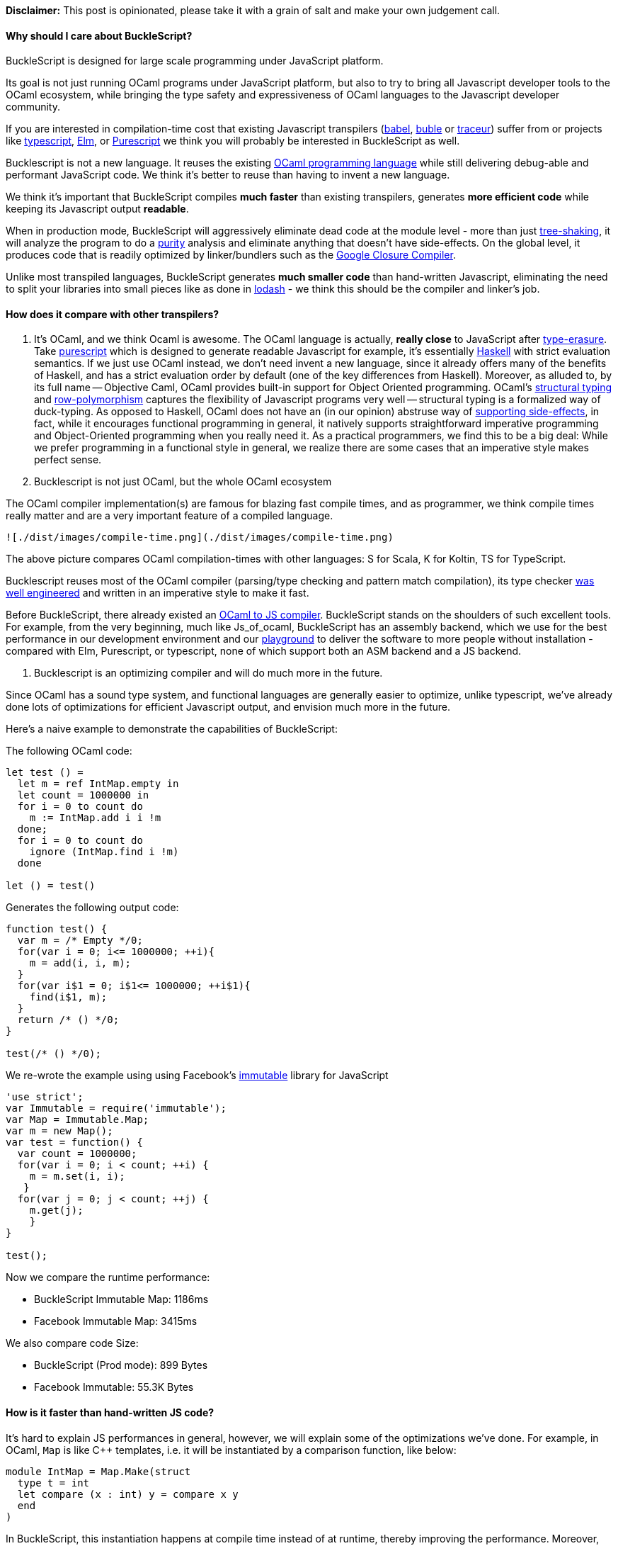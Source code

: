 *Disclaimer:* This post is opinionated, please take it with a grain of
salt and make your own judgement call.

[[why-should-i-care-about-bucklescript]]
Why should I care about BuckleScript?
^^^^^^^^^^^^^^^^^^^^^^^^^^^^^^^^^^^^^

BuckleScript is designed for large scale programming under JavaScript
platform.

Its goal is not just running OCaml programs under JavaScript
platform, but also to try to bring all Javascript developer tools to the
OCaml
ecosystem, while bringing the type safety and expressiveness of OCaml
languages to the Javascript developer community.

If you are interested in compilation-time cost that existing
Javascript
transpilers (https://babeljs.io/[babel], http://buble.surge.sh/[buble]
or https://github.com/google/traceur-compiler[traceur]) suffer from or
projects like
https://www.typescriptlang.org/[typescript],
http://elm-lang.org/[Elm], or http://www.purescript.org/[Purescript] we
think you will probably be interested in BuckleScript as well.

Bucklescript is not a new language. It reuses the existing
https://ocaml.org/[OCaml programming language] while still delivering
debug-able and performant JavaScript code. We think it's better to reuse
than having to invent a new language.

We think it's important that BuckleScript compiles *much faster* than
existing
transpilers, generates *more efficient code* while keeping its
Javascript
output **readable**.

When in production mode, BuckleScript will aggressively eliminate dead
code
at the module level - more than just
http://www.2ality.com/2015/12/webpack-tree-shaking.html[tree-shaking],
it will analyze the program to do a
https://en.wikipedia.org/wiki/Pure_function[purity] analysis and
eliminate anything that doesn't have side-effects. On the global level,
it produces code that is readily optimized by linker/bundlers such as
the https://developers.google.com/closure/compiler/[Google Closure
Compiler].

Unlike most transpiled languages, BuckleScript generates *much smaller
code* than hand-written Javascript, eliminating the need to split your
libraries into small pieces like as done in
https://github.com/lodash/lodash[lodash] - we think this should be the
compiler and linker's job.

[[how-does-it-compare-with-other-transpilers]]
How does it compare with other transpilers?
^^^^^^^^^^^^^^^^^^^^^^^^^^^^^^^^^^^^^^^^^^^

1.  It's OCaml, and we think Ocaml is awesome. The OCaml language is
actually, *really close* to JavaScript after
https://en.wikipedia.org/wiki/Type_erasure[type-erasure]. Take
http://www.purescript.org/[purescript] which is designed to generate
readable Javascript for example, it's essentially
https://www.haskell.org/[Haskell] with strict evaluation semantics. If
we just use OCaml instead, we don't need invent a new language, since it
already offers many of the benefits of Haskell, and has a strict
evaluation order by default (one of the key differences from Haskell).
Moreover, as alluded to, by its full name -- Objective Caml, OCaml
provides built-in support for Object Oriented programming. OCaml's
https://en.wikipedia.org/wiki/Structural_type_system[structural typing]
and
https://www.cl.cam.ac.uk/teaching/1415/L28/rows.pdf[row-polymorphism]
captures the flexibility of Javascript programs very well -- structural
typing is a formalized way of duck-typing. As opposed to Haskell, OCaml
does not have an (in our opinion) abstruse way of
http://stackoverflow.com/questions/2488646/why-are-side-effects-modeled-as-monads-in-haskell[supporting
side-effects], in fact, while it encourages functional programming in
general, it natively supports straightforward imperative programming and
Object-Oriented programming when you really need it. As a practical
programmers, we find this to be a big deal: While we prefer programming
in a functional style in general, we realize there are some cases that
an imperative style makes perfect sense.
2.  Bucklescript is not just OCaml, but the whole OCaml ecosystem

The OCaml compiler implementation(s) are famous for blazing fast compile
times, and as programmer, we think compile times really matter and are a
very important feature of a compiled language.

-----------------------------------------------------------------
![./dist/images/compile-time.png](./dist/images/compile-time.png)
-----------------------------------------------------------------

The above picture compares OCaml compilation-times with
 other languages: S for Scala, K for Koltin, TS for TypeScript.

Bucklescript reuses most of the OCaml compiler (parsing/type
 checking and pattern match compilation), its type checker
 http://okmij.org/ftp/ML/generalization.html[was well engineered]
 and written in an imperative style to make it fast.

Before BuckleScript, there already existed an
 link:./Differences-from-js_of_ocaml.adoc[OCaml to JS compiler].
BuckleScript
 stands on the shoulders of such excellent tools. For example, from the
very beginning, much like Js_of_ocaml,
 BuckleScript has an assembly backend, which we use for the best
performance in our development
 environment and our
 http://bucklescript.github.io/bucklescript-playground/[playground] to
 deliver the software to more people without installation - compared
with Elm, Purescript, or typescript, none of which support both an ASM
backend and a JS backend.

1.  Bucklescript is an optimizing compiler and will do much more in the
future.

Since OCaml has a sound type system, and functional languages are
 generally easier to optimize, unlike typescript, we've already done
lots of
 optimizations for efficient Javascript output, and envision much more
in the future.

Here's a naive example to demonstrate the capabilities of BuckleScript:

The following OCaml code:

[source,ocaml]
-----------------------------
let test () =
  let m = ref IntMap.empty in
  let count = 1000000 in
  for i = 0 to count do
    m := IntMap.add i i !m
  done;
  for i = 0 to count do
    ignore (IntMap.find i !m)
  done

let () = test()
-----------------------------

Generates the following output code:

[source,js]
-----------------------------------------
function test() {
  var m = /* Empty */0;
  for(var i = 0; i<= 1000000; ++i){
    m = add(i, i, m);
  }
  for(var i$1 = 0; i$1<= 1000000; ++i$1){
    find(i$1, m);
  }
  return /* () */0;
}

test(/* () */0);
-----------------------------------------

We re-wrote the example using using Facebook's
http://facebook.github.io/immutable-js/[immutable] library for
JavaScript

[source,js]
-------------------------------------
'use strict';
var Immutable = require('immutable');
var Map = Immutable.Map;
var m = new Map();
var test = function() {
  var count = 1000000;
  for(var i = 0; i < count; ++i) {
    m = m.set(i, i);
   }
  for(var j = 0; j < count; ++j) {
    m.get(j);
    }
}

test();
-------------------------------------

Now we compare the runtime performance:

* BuckleScript Immutable Map: 1186ms
* Facebook Immutable Map: 3415ms

We also compare code Size:

* BuckleScript (Prod mode): 899 Bytes
* Facebook Immutable: 55.3K Bytes

[[how-is-it-faster-than-hand-written-js-code]]
How is it faster than hand-written JS code?
^^^^^^^^^^^^^^^^^^^^^^^^^^^^^^^^^^^^^^^^^^^

It's hard to explain JS performances in general, however, we will
explain some of the optimizations we've done. For example, in OCaml,
`Map`
is like C++ templates, i.e. it will be instantiated by a comparison
function, like below:

[source,ocaml]
---------------------------------------
module IntMap = Map.Make(struct
  type t = int
  let compare (x : int) y = compare x y
  end
)
---------------------------------------

In BuckleScript, this instantiation happens at compile time instead of
at runtime, thereby improving the performance. Moreover, the data
representation or encoding of types is also optimized for speed.
Consider the following example:

[source,ocaml]
----------------------------------------
(** Map.t *)
type 'a t =
  | Empty
  | Node of 'a t * key * 'a * 'a t * int
----------------------------------------

Since there are only two branches in this
https://en.wikipedia.org/wiki/Algebraic_data_type[algebraic data
type],
`Empty` will be simply encoded as `0 /* Empty */` (with comments for
readable
output) and `Node(l, x, data, r, height)` will be encoded as
`/*Node*/ [l,x,data,r,height]`. Arrays are
http://stackoverflow.com/questions/17295056/array-vs-object-efficiency-in-javascript[faster]
for most operations when compared to objects.

Other optimizations like
http://stackoverflow.com/questions/310974/what-is-tail-call-optimization[tail
call conversion], inline and
https://en.wikipedia.org/wiki/Constant_folding[constant
propagation] are also introduced.

[[how-does-it-reduce-generated-code-size]]
How does it reduce generated code size?
~~~~~~~~~~~~~~~~~~~~~~~~~~~~~~~~~~~~~~~

We do three levels of dead code elimination. At the module and function
levels,
BuckleScript will try to find dead code and remove unused values and
side-effect free expressions (local variables and functions). At
the linker/bundler level, BuckleScript can make use of existing bundlers
and even Google Closure Compiler or any existing bundler
to do the global analysis, because we produce code that conforms to the
standard.

Even bucklescript runtime is written in OCaml itself, this means such
runtime can also benefit from dead code elimination.

There are other factors count, mostly code organized in functional
style are much easier to do the tree shaking while harder to remove
for OO style, OCaml's standard library and runtime are organized in an
independent style, which also helps dead code removal.
